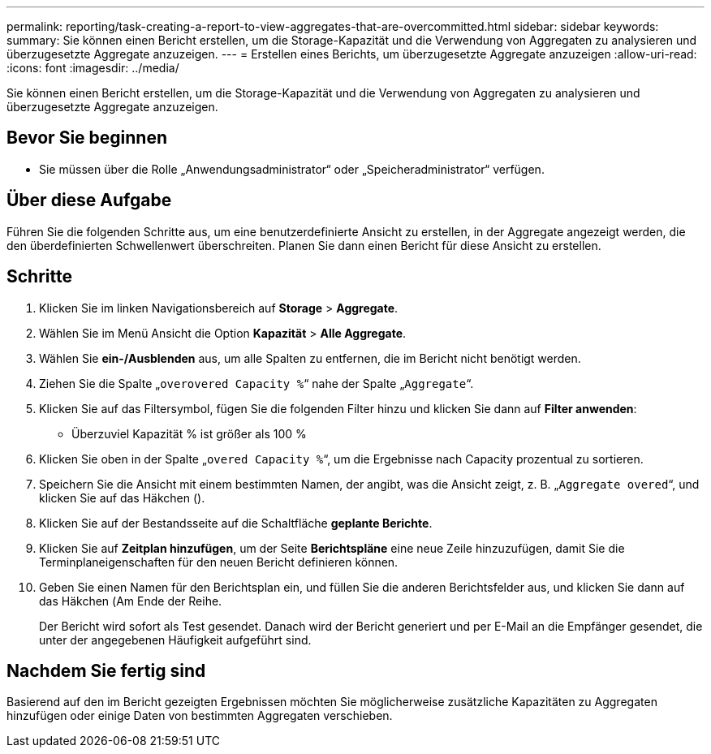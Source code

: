 ---
permalink: reporting/task-creating-a-report-to-view-aggregates-that-are-overcommitted.html 
sidebar: sidebar 
keywords:  
summary: Sie können einen Bericht erstellen, um die Storage-Kapazität und die Verwendung von Aggregaten zu analysieren und überzugesetzte Aggregate anzuzeigen. 
---
= Erstellen eines Berichts, um überzugesetzte Aggregate anzuzeigen
:allow-uri-read: 
:icons: font
:imagesdir: ../media/


[role="lead"]
Sie können einen Bericht erstellen, um die Storage-Kapazität und die Verwendung von Aggregaten zu analysieren und überzugesetzte Aggregate anzuzeigen.



== Bevor Sie beginnen

* Sie müssen über die Rolle „Anwendungsadministrator“ oder „Speicheradministrator“ verfügen.




== Über diese Aufgabe

Führen Sie die folgenden Schritte aus, um eine benutzerdefinierte Ansicht zu erstellen, in der Aggregate angezeigt werden, die den überdefinierten Schwellenwert überschreiten. Planen Sie dann einen Bericht für diese Ansicht zu erstellen.



== Schritte

. Klicken Sie im linken Navigationsbereich auf *Storage* > *Aggregate*.
. Wählen Sie im Menü Ansicht die Option *Kapazität* > *Alle Aggregate*.
. Wählen Sie *ein-/Ausblenden* aus, um alle Spalten zu entfernen, die im Bericht nicht benötigt werden.
. Ziehen Sie die Spalte „`overovered Capacity %`“ nahe der Spalte „`Aggregate`“.
. Klicken Sie auf das Filtersymbol, fügen Sie die folgenden Filter hinzu und klicken Sie dann auf *Filter anwenden*:
+
** Überzuviel Kapazität % ist größer als 100 %


. Klicken Sie oben in der Spalte „`overed Capacity %`“, um die Ergebnisse nach Capacity prozentual zu sortieren.
. Speichern Sie die Ansicht mit einem bestimmten Namen, der angibt, was die Ansicht zeigt, z. B. „`Aggregate overed`“, und klicken Sie auf das Häkchen (image:../media/blue-check.gif[""]).
. Klicken Sie auf der Bestandsseite auf die Schaltfläche *geplante Berichte*.
. Klicken Sie auf *Zeitplan hinzufügen*, um der Seite *Berichtspläne* eine neue Zeile hinzuzufügen, damit Sie die Terminplaneigenschaften für den neuen Bericht definieren können.
. Geben Sie einen Namen für den Berichtsplan ein, und füllen Sie die anderen Berichtsfelder aus, und klicken Sie dann auf das Häkchen (image:../media/blue-check.gif[""]Am Ende der Reihe.
+
Der Bericht wird sofort als Test gesendet. Danach wird der Bericht generiert und per E-Mail an die Empfänger gesendet, die unter der angegebenen Häufigkeit aufgeführt sind.





== Nachdem Sie fertig sind

Basierend auf den im Bericht gezeigten Ergebnissen möchten Sie möglicherweise zusätzliche Kapazitäten zu Aggregaten hinzufügen oder einige Daten von bestimmten Aggregaten verschieben.
